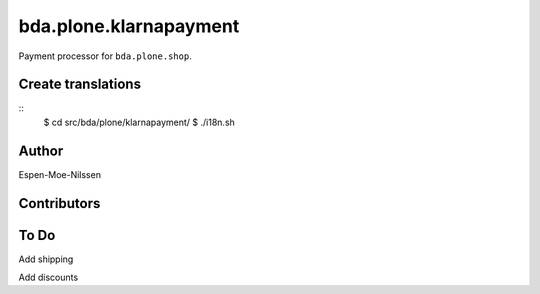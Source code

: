 ========================
bda.plone.klarnapayment
========================

Payment processor for ``bda.plone.shop``.

 
Create translations
===================

::
    $ cd src/bda/plone/klarnapayment/
    $ ./i18n.sh


Author
============
Espen-Moe-Nilssen
 

Contributors
============

To Do
============

Add shipping

Add discounts